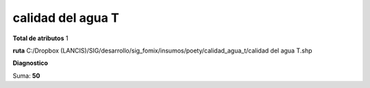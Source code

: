 calidad del agua T
####################

**Total de atributos**
1

**ruta**
C:/Dropbox (LANCIS)/SIG/desarrollo/sig_fomix/insumos/poety/calidad_agua_t/calidad del agua T.shp

**Diagnostico**

.. csv-table:: Diagnostico
     :file: ./csv/diag_calidad_del_agua_T.csv
     :header-rows: 1

Suma: **50**
